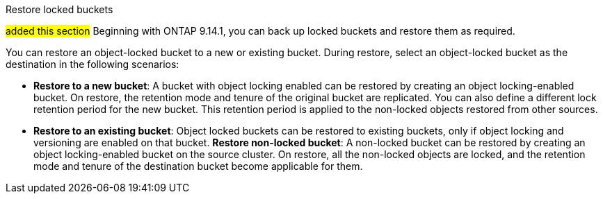 .Restore locked buckets
##added this section##
Beginning with ONTAP 9.14.1, you can back up locked buckets and restore them as required. 

You can restore an object-locked bucket to a new or existing bucket. During restore, select an object-locked bucket as the destination in the following scenarios:

* *Restore to a new bucket*: A bucket with object locking enabled can be restored by creating an object locking-enabled bucket. On restore, the retention mode and tenure of the original bucket are replicated. You can also define a different lock retention period for the new bucket. This retention period is applied to the non-locked objects restored from other sources.
* *Restore to an existing bucket*: Object locked buckets can be restored to existing buckets, only if object locking and versioning are enabled on that bucket.
*Restore non-locked bucket*: A non-locked bucket can be restored by creating an object locking-enabled bucket on the source cluster. On restore, all the non-locked objects are locked, and the retention mode and tenure of the destination bucket become applicable for them.



// 17-Oct-2023 ONTAPDOC-1364

